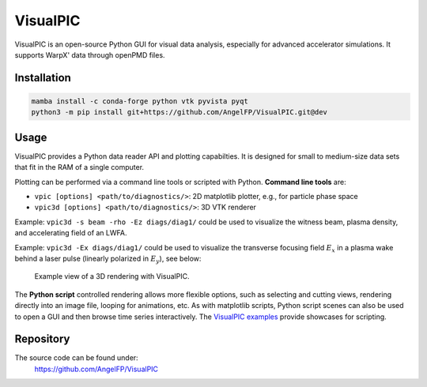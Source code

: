 .. _dataanalysis-visualpic:

VisualPIC
=========

VisualPIC is an open-source Python GUI for visual data analysis, especially for advanced accelerator simulations.
It supports WarpX' data through openPMD files.

Installation
""""""""""""

.. code-block:: bash

   mamba install -c conda-forge python vtk pyvista pyqt
   python3 -m pip install git+https://github.com/AngelFP/VisualPIC.git@dev


Usage
"""""

VisualPIC provides a Python data reader API and plotting capabilties.
It is designed for small to medium-size data sets that fit in the RAM of a single computer.

Plotting can be performed via a command line tools or scripted with Python.
**Command line tools** are:

* ``vpic [options] <path/to/diagnostics/>``: 2D matplotlib plotter, e.g., for particle phase space
* ``vpic3d [options] <path/to/diagnostics/>``: 3D VTK renderer

Example: ``vpic3d -s beam -rho -Ez diags/diag1/`` could be used to visualize the witness beam, plasma density, and accelerating field of an LWFA.

Example: ``vpic3d -Ex diags/diag1/`` could be used to visualize the transverse focusing field :math:`E_x` in a plasma wake behind a laser pulse (linearly polarized in :math:`E_y`), see below:

.. figure:: https://user-images.githubusercontent.com/1353258/233236692-4d75b12f-de44-43dc-97bd-c96b04ee68ac.png
   :alt: figure not found
   :width: 100%

   Example view of a 3D rendering with VisualPIC.

The **Python script** controlled rendering allows more flexible options, such as selecting and cutting views, rendering directly into an image file, looping for animations, etc.
As with matplotlib scripts, Python script scenes can also be used to open a GUI and then browse time series interactively.
The `VisualPIC examples <https://github.com/AngelFP/VisualPIC/tree/dev/examples>`__ provide showcases for scripting.


Repository
""""""""""

The source code can be found under:
  https://github.com/AngelFP/VisualPIC
